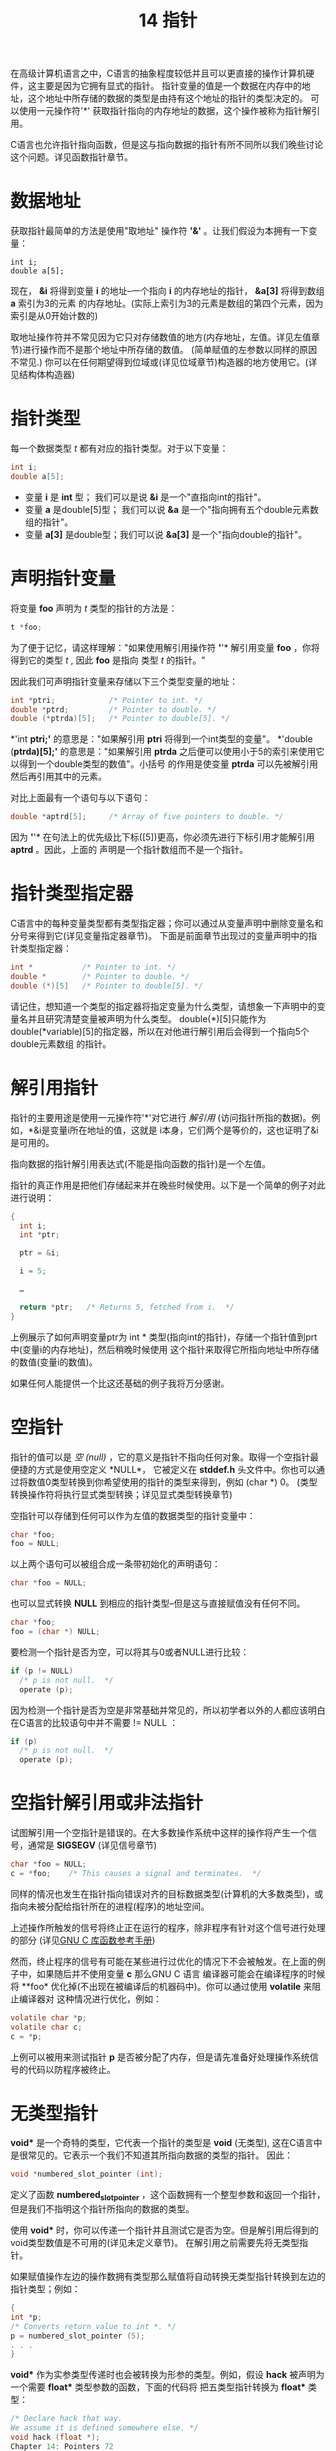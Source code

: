 #+Title: 14 指针

在高级计算机语言之中，C语言的抽象程度较低并且可以更直接的操作计算机硬件，这主要是因为它拥有显式的指针。
指针变量的值是一个数据在内存中的地址，这个地址中所存储的数据的类型是由持有这个地址的指针的类型决定的。
可以使用一元操作符'*' 获取指针指向的内存地址的数据，这个操作被称为指针解引用。

C语言也允许指针指向函数，但是这与指向数据的指针有所不同所以我们晚些讨论这个问题。详见函数指针章节。

* 数据地址

获取指针最简单的方法是使用"取地址" 操作符 *'&'* 。让我们假设为本拥有一下变量：

#+begin_src
  int i;
  double a[5];
#+end_src

现在， *&i* 将得到变量 *i* 的地址--一个指向 *i* 的内存地址的指针， *&a[3]* 将得到数组 *a* 索引为3的元素
的内存地址。(实际上索引为3的元素是数组的第四个元素，因为索引是从0开始计数的)

取地址操作符并不常见因为它只对存储数值的地方(内存地址，左值。详见左值章节)进行操作而不是那个地址中所存储的数值。
(简单赋值的左参数以同样的原因不常见.) 你可以在任何期望得到位域或(详见位域章节)构造器的地方使用它。(详见结构体构造器)

* 指针类型

每一个数据类型 /t/ 都有对应的指针类型。对于以下变量：

#+begin_src c
  int i;
  double a[5];
#+end_src

 * 变量 *i* 是 *int* 型； 我们可以是说 *&i* 是一个"直指向int的指针"。
 * 变量 *a* 是double[5]型； 我们可以说 *&a* 是一个"指向拥有五个double元素数组的指针"。
 * 变量 *a[3]* 是double型；我们可以说 *&a[3]* 是一个"指向double的指针"。

* 声明指针变量

将变量 *foo* 声明为 /t/ 类型的指针的方法是：

#+begin_src c
  t *foo;
#+end_src

为了便于记忆，请这样理解："如果使用解引用操作符 *'*'* 解引用变量 *foo* ，你将得到它的类型 /t/ , 因此
*foo* 是指向 类型 /t/ 的指针。"

因此我们可声明指针变量来存储以下三个类型变量的地址：

#+begin_src c
  int *ptri;            /* Pointer to int. */
  double *ptrd;         /* Pointer to double. */
  double (*ptrda)[5];   /* Pointer to double[5]. */
#+end_src

*'int *ptri;'* 的意思是："如果解引用 *ptri* 将得到一个int类型的变量"。 *'double (*ptrda)[5];'*
的意思是："如果解引用 *ptrda* 之后便可以使用小于5的索引来使用它以得到一个double类型的数值"。小括号
的作用是使变量 *ptrda* 可以先被解引用然后再引用其中的元素。

对比上面最有一个语句与以下语句：

#+begin_src c
  double *aptrd[5];     /* Array of five pointers to double. */
#+end_src

因为 *'*'* 在句法上的优先级比下标([5])更高，你必须先进行下标引用才能解引用 *aptrd* 。因此，上面的
声明是一个指针数组而不是一个指针。

* 指针类型指定器

C语言中的每种变量类型都有类型指定器；你可以通过从变量声明中删除变量名和分号来得到它(详见变量指定器章节)。
下面是前面章节出现过的变量声明中的指针类型指定器：

#+begin_src c
  int *           /* Pointer to int. */
  double *        /* Pointer to double. */
  double (*)[5]   /* Pointer to double[5]. */
#+end_src

请记住，想知道一个类型的指定器将指定变量为什么类型，请想象一下声明中的变量名并且研究清楚变量被声明为什么类型。
double(*)[5]只能作为 double(*variable)[5]的指定器，所以在对他进行解引用后会得到一个指向5个double元素数组
的指针。

* 解引用指针

指针的主要用途是使用一元操作符'*'对它进行 /解引用/ (访问指针所指的数据)。例如，*&i是变量i所在地址的值，这就是
i本身，它们两个是等价的，这也证明了&i是可用的。

指向数据的指针解引用表达式(不能是指向函数的指针)是一个左值。

指针的真正作用是把他们存储起来并在晚些时候使用。以下是一个简单的例子对此进行说明：

#+begin_src c
  {
    int i;
    int *ptr;

    ptr = &i;

    i = 5;

    …

    return *ptr;   /* Returns 5, fetched from i.  */
  }
#+end_src

上例展示了如何声明变量ptr为 int * 类型(指向int的指针)，存储一个指针值到prt中(变量i的内存地址)，然后稍晚时候使用
这个指针来取得它所指向地址中所存储的数值(变量i的数值)。

如果任何人能提供一个比这还基础的例子我将万分感谢。

* 空指针

指针的值可以是 /空/ /(null)/   ，它的意义是指针不指向任何对象。取得一个空指针最便捷的方式是使用空定义 *NULL*，
它被定义在 *stddef.h* 头文件中。你也可以通过将数值0类型转换到你希望使用的指针的类型来得到，例如 (char *) 0。
(类型转换操作符将执行显式类型转换；详见显式类型转换章节)

空指针可以存储到任何可以作为左值的数据类型的指针变量中：

#+begin_src c
  char *foo;
  foo = NULL;
#+end_src

以上两个语句可以被组合成一条带初始化的声明语句：

#+begin_src c
  char *foo = NULL;
#+end_src

也可以显式转换 *NULL* 到相应的指针类型--但是这与直接赋值没有任何不同。

#+begin_src c
  char *foo;
  foo = (char *) NULL;
#+end_src

要检测一个指针是否为空，可以将其与0或者NULL进行比较：

#+begin_src c
  if (p != NULL)
    /* p is not null.  */
    operate (p);
#+end_src

因为检测一个指针是否为空是非常基础并常见的，所以初学者以外的人都应该明白在C语言的比较语句中并不需要 != NULL ：

#+begin_src c
  if (p)
    /* p is not null.  */
    operate (p);
#+end_src

* 空指针解引用或非法指针

试图解引用一个空指针是错误的。在大多数操作系统中这样的操作将产生一个信号，通常是 *SIGSEGV* (详见信号章节)

#+begin_src c
  char *foo = NULL;
  c = *foo;    /* This causes a signal and terminates.  */
#+end_src

同样的情况也发生在指针指向错误对齐的目标数据类型(计算机的大多数类型)，或指向未被分配给指针所在的进程(程序)的地址空间。

上述操作所触发的信号将终止正在运行的程序，除非程序有针对这个信号进行处理的部分
(详见[[https://www.gnu.org/software/libc/manual/html_mono/libc.html#Signal-Handling][GNU C 库函数参考手册]])

然而，终止程序的信号有可能在某些进行过优化的情况下不会被触发。在上面的例子中，如果随后并不使用变量 *c* 那么GNU C 语言
编译器可能会在编译程序的时候将 **foo* 优化掉(不出现在被编译后的机器码中)。你可以通过使用 *volatile* 来阻止编译器对
这种情况进行优化，例如：

#+begin_src c
  volatile char *p;
  volatile char c;
  c = *p;
#+end_src

上例可以被用来测试指针 *p* 是否被分配了内存，但是请先准备好处理操作系统信号的代码以防程序被终止。

* 无类型指针

*void** 是一个奇特的类型，它代表一个指针的类型是 *void* (无类型), 这在C语言中是很常见的。它表示一个我们不知道其所指向数据的类型的指针。
因此：

#+begin_src c
  void *numbered_slot_pointer (int);
#+end_src

定义了函数 *numbered_slot_pointer* ，这个函数拥有一个整型参数和返回一个指针，但是我们不指明这个指针所指向的数据的类型。

使用 *void** 时，你可以传递一个指针并且测试它是否为空。但是解引用后得到的void类型数值是不可用的(详见未定义章节)。
在解引用之前需要先将无类型指针。

如果赋值操作左边的操作数拥有类型那么赋值将自动转换无类型指针转换到左边的指针类型；例如：

#+begin_src c
  {
  int *p;
  /* Converts return value to int *. */
  p = numbered_slot_pointer (5);
  . . .
  }
#+end_src

*void** 作为实参类型传递时也会被转换为形参的类型。例如，假设 *hack* 被声明为一个需要 *float** 类型参数的函数，下面的代码将
把五类型指针转换为 *float** 类型：

#+begin_src c
  /* Declare hack that way.
  We assume it is defined somewhere else. */
  void hack (float *);
  Chapter 14: Pointers 72
  ...
  /* Now call hack. */
  {
  /* Converts return value of numbered_slot_pointer
  to float * to pass it to hack. */
  hack (numbered_slot_pointer (5));
  . . .
  }
#+end_src

也可以使用显式类型转换将五类型指针转换为其它类型，例如：

#+begin_src c
  (int *) numbered_slot_pointer (5)
#+end_src

下面是一个程序运行时指针类型如何决定转换为其他类型的例子：

#+begin_src c
  void
  extract_int_or_double (void *ptr, bool its_an_int)
  {
    if (its_an_int)
      handle_an_int (*(int *)ptr);
    else
      handle_a_double (*(double *)ptr);
    }
#+end_src

表达式 * (int*) 的意思是将指针 *ptr* 转换为 *int** 类型然后解引用它。

* 指针比较

如果两个指针指向同一个地址那么他们的值相等，或者他们都是null。你可以使用 == 和 != 进行测试，例如下面这个小例子：

#+begin_src c
  {
  int i;
  int *p, *q;
  p = &i;
  q = &i;
  if (p == q)
  printf ("This will be printed.\n");
  if (p != q)
  printf ("This won’t be printed.\n");
  }
#+end_src

使用顺序比较操作符例如 > 和 >= 对指针进行比较那么指针会被转换为无符号整数类型。C语言标准规定只有当两个指针指向同一个内存对象时它们才相等，
但是在 GNU/Linux 系统中只是简单比较指针变量中的数值。

理论上比较两个指针时它们应该拥有相同的类型，但是在一些特定条件下允许它们是不同的。首先，如果两个指针所指向的数据类型是兼容的(详见兼容类型章节)，
那么比较是允许的。

如果一个操作数是 *void ** 类型(详见无类型指针章节)而另外一个操作数是其他类型那么比较操作符会先将 *void ** 类型指针转换为另外一个指针的类型
然后再比较它们。(在标准C语言中这是不允许的，但是 GNU C中没有问题)

比较操作符也允许整数0与一个指针进行比较。原理是比较操作符会将0转换为与另一个操作数类型相同的空指针。

* 指针算术

将指针与一个整数相加(正整数或负整数)在C语言中是合法的。指针的算术运算假设指针指向数组中的一个元素，那么将它与整数相加时会将指针向前或
向后移动那个整数的数值个元素。下面的例子展示如何通过将指针与一个整数相加来实现指针移动到数组中下标更大的元素：

#+begin_src c
  void
  incrementing_pointers ()
  {
    int array[5] = { 45, 29, 104, -3, 123456 };
    int elt0, elt1, elt4;

    int *p = &array[0];
    /* Now p points at element 0.  Fetch it.  */
    elt0 = *p;

    ++p;
    /* Now p points at element 1.  Fetch it.  */
    elt1 = *p;

    p += 3;
    /* Now p points at element 4 (the last).  Fetch it.  */
    elt4 = *p;

    printf ("elt0 %d  elt1 %d  elt4 %d.\n",
            elt0, elt1, elt4);
    /* Prints elt0 45  elt1 29  elt4 123456.  */
  }
#+end_src

下面的例子展示如何通过将指针与一个负整数相加来实现指针移动到数组中小标更小的元素：

#+begin_src c
  void
  decrementing_pointers ()
  {
    int array[5] = { 45, 29, 104, -3, 123456 };
    int elt0, elt3, elt4;

    int *p = &array[4];
    /* Now p points at element 4 (the last).  Fetch it.  */
    elt4 = *p;

    --p;
    /* Now p points at element 3.  Fetch it.  */
    elt3 = *p;

    p -= 3;
    /* Now p points at element 0.  Fetch it.  */
    elt0 = *p;

    printf ("elt0 %d  elt3 %d  elt4 %d.\n",
            elt0, elt3, elt4);
    /* Prints elt0 45  elt3 -3  elt4 123456.  */
  }
#+end_src

在C语言中如果一个指针的值是通过另一个指针与一个整数相加得到的那么通过将这两个指针的值相减就可以得到那个整数。

#+begin_src c
  void
  subtract_pointers ()
  {
    int array[5] = { 45, 29, 104, -3, 123456 };
    int *p0, *p3, *p4;

    int *p = &array[4];
    /* Now p points at element 4 (the last).  Save the value.  */
    p4 = p;

    --p;
    /* Now p points at element 3.  Save the value.  */
    p3 = p;

    p -= 3;
    /* Now p points at element 0.  Save the value.  */
    p0 = p;

    printf ("%d, %d, %d, %d\n",
            p4 - p0, p0 - p0, p3 - p0, p0 - p3);
    /* Prints 4, 0, 3, -3.  */
  }
#+end_src

加法运算并不知道指针是否真正指向一个数组，它只是简单的将指针的值加上一个整数数值(加数需要乘以指针指向的对象的类型的字节数)。
当被加的指针和结果指针指向同一个数组时那么结果才是合法的。

*警告* ：只有专家才可以对涉及不同内存对象的指针进行算术运算。

两个指针的差可以是 *int* 型或 *long* 型(详见整数类型)。使用stddef.h文件中的宏定义 *ptrdiff_t* 来定义指针的差值类型是明智的方法。

指针减法的定义与指针与负整数的加法一致， *(p3 - p1) + p1* 等于 *p3* ，这符合基础代数。

在标准C语言中指针加法和减法不允许对 void * 类型指针使用，因为虚指针指向的对象的字节数是未知的。同样的，也不能对函数指针使用加减法。
然而这些在GNU C 中都是可行的，这些操作都将指针指向的对象的字节数视为1。

* 指针与数组

使用 *数组名[下标]* 的方式引用数组中的元素是最简单有效的方式。另一种较复杂的方式是将元素的地址作为一个指针然后解引用它：
*(&数组名[0] + 下标) (或 *(数组名 + 下标)。这种方式相当于首先获得数组中下标为0的元素(第一个元素)的指针然后将指针移动
到下标所指的元素然后解引用它。

在C语言中使用指针算术就如同使用方括号。 *a[b]* 被定义为 *(a + b)。这个定义中a与b成对出现，他们必须一个为指针另一个为
整数，但是无所谓先后顺序。

因为方括号与下标被定义为加法与解引用所以他们具有对称性。因此你可以写成 3[数组名]，这与 数组名[3]是等价的。然而傻子才会
写3[数组名]，这不但没有任何好处还会让其他读者感到困惑。

定义 *(a + b) 需要一个指针而 数组名[3]使用数组的值来代替，为什么可以这样做？ 当将数组名作为表达式使用时(除过在sizeof中)
那么它被视为指向数组中下标为0的元素(第一个元素)的指针。因此 数组名+3 先将 数组名隐式转换为 &数组名[0] 然后就可以得到下标
为3的元素，这等价与 &数组名[3]。

因为方括号被定义为加法，数组名[3] 先将数组名转换为指， 这就是为什么这种表达方式是合法的原因。

* 底层指针算术

原理上指针算术只能用于已经指向了被分配了合法空间的内存对象的指针。但是加法与减法操作无法得知指针是否真正指向了一个内存对象，
它们无法得知这个内存对象从哪里开始在那里结束，那么实际上它们是如何运作的？

指针 *p* 加上 整数 *i* 会将 *p* 视为一个内存地址--实际上就一个整数，我们称之为 /pint/ 。 *i* 被视为 *p* 指向数组的第i个元素
元素类型所占用的字节数： i * sizeof(*p)也应该参与计算。所以它们的和是一个整数： /pint + i * sizeof(*p)/ 。这个值会被重新
转换为一个与 *p* 类型相同的指针。

如果起始指针的值 /p/ 与结果并不指向同一个对象那么操作是非法的而且C语言并不"支持"这样做。但是即使你做了以而没人管，并且还可以根据
上面描述的规则得到明确的结果。在一些特殊的情况下这可以有些用处，但是如果你不是魔法师请不要这样使用。

以显示计算的方式，下面的函数将通过给与的字节大小来计算指针的偏移，如果这个指针指向的对象足够大：

#+begin_src c
  #include <stdint.h>
  void *
  ptr_add (void *p, int i, int objsize)
  {
  intptr_t p_address = (long) p;
  intptr_t totalsize = i * objsize;
  intptr_t new_address = p_address + totalsize;
  return (void *) new_address;
  }
#+end_src

这与 *p + i* 的效果相同。函数使用了 *stdint.h* 头文件中定义的 *intptr_t* 。(实际上， *long long* 总是可以被使用，
但是更明智的途径是使用 *intptr_t*)

* 指针的递增与递减

*'++'* 操作符的作用是使变量加1。我们在讨论整数的时候见过它们，它们同样试用于指针。例如：假设我们有一个以0结尾的正整数
数列并且我们希望对数列求和：

#+begin_src c
  int
  sum_array_till_0 (int *p)
  {
  int sum = 0;
  for (;;)
  {
  /* Fetch the next integer. */
  int next = *p++;
  /* Exit the loop if it’s 0. */
  Chapter 14: Pointers 77
  if (next == 0)
  break;
  /* Add it into running total. */
  sum += next;
  }
  return sum;
  }
#+end_src


*'break;'* 语句将在稍后章节进行解释(详见break语句章节)。在这里它的作用是立即退出 *for* 循环语句。

因为后缀操作符总是比前缀操作符优先级高所以*p++ 被解析为 *(p++)，意味着先解引用 p 然后再递增指针 p。('++'操作符在
操作数右边表示在这个操作数被使用之后再递增，所以这里先产生作用的是解引用)

变量递增的意义是这个变量加1，相当于 *p = p + 1* 。因为 *p* 是指针所以加1会使其值增加它所指向的数据的类型的宽度个数值
--在这个例子中是 *int* (指针的数值将增加 sizeof(int))。因此每次迭代都会选取数列中下一个整数并存储到 *next* 变量中。

这个 *for* 循环并没有初始化表达式因为 *p* 和 *sum* 都已经被初始化过了，它也没有终止条件因为 *'break'* 语句可以退出
循环，并且它也不需要表达式来推进迭代因为这是通过递增 *p* 和 *sum* 来实现的。所以 *for* 循环的三条语句都为空。

这个函数的另外一种写法是保持参数的值不变使用索引来访问数列中的元素：

#+begin_src c
  int
  sum_array_till_0_indexing (int *p)
  {
    int i;
    int sum = 0;

    for (i = 0; ; i++)
      {
        /* Fetch the next integer.  */
        int next = p[i];
        /* Exit the loop if it’s 0.  */
        if (next == 0)
          break;
        /* Add it into running total.  */
        sum += next;
      }

    return sum;
  }
#+end_src

在这个函数中使用递增 *i* 然后将其与 *p* 相加的方式来代替指针递增。(记住 *p[i]* 的意思是 *(p + i))。无论那种方式都
使用相同的地址来得到下一个整数。

在这个函数中使用 *i++* 或 *++i* 并没有什么不同，因为这个表达式唯一的作用就是将 *i* 加1。

'--'操作符也适用于指针，它可以反方向遍历一个数组，例如：

#+begin_src c
  int
  after_last_nonzero (int *p, int len)
  {
    /* Set up q to point just after the last array element.  */
    int *q = p + len;

    while (q != p)
      /* Step q back until it reaches a nonzero element.  */
      if (*--q != 0)
        /* Return the index of the element after that nonzero.  */
        return q - p + 1;

    return 0;
  }
#+end_src

该函数返回由其参数指定的数组的非零部分的长度； 也就是说，从第一个值为0的元素到数组结尾的长度。

* 指针算术的缺点

指针算术是简洁且优雅的，但它也是让C语言的安全性产生缺陷的主要因素。理论上只允许对指向已经被分配了内存的对象的指针
进行操作。然而，如果你无意中操作一个指针使其超越了内存对象的边界而进入另外一个内存对象那么系统是无法得知这个错误的。

这样错误的操作很容易导致破坏另一个对象的一部分。例如：使用数组名[-1]你可以存取一个并不属于数组的数据--可能是另一个
数据的一部分。

将指针算术与指针类型之间的转换相结合，你可以创建一个无法与其类型正确对齐的指针。 例如：

#+begin_src c
  int a[2];
  char *pa = (char *)a;
  int *p = (int *)(pa + 1);
#+end_src

给 *p* 一个指向"整数"的值，该整数包括 *a[0]* 的一部分和 *a[1]* 的一部分。 解引用 *p* 可能会导致致命的 SIGSEGV 信号，
或者它可能会返回错误对齐的 int 的值(详见阅信号)。如果它“有效”，它可能会非常慢。它还会导致别名混淆(请参阅别名)。

*警告* ： 使用不正确对齐的指针是有风险的——除非真的有必要，否则不要这样做。

* 指针与整数之间的转换

在现代计算机中地址就是一个简单的数值。它的取值范围和整型变量相同。你可以转换一个指针到一个适合的整数类型而不损失任何
信息，反之亦然。适合的整数类型是 *uintptr_t* (无符号类型) 和 *intptr_t* (有符号类型)，他们都被定义在 *stdint.h* 中。
例如：

#+begin_src c
  #include <stdint.h>
  #include <stdio.h>
  void
  print_pointer (void *ptr)
  {
  uintptr_t converted = (uintptr_t) ptr;
  printf ("Pointer value is 0x%x\n",
  (unsigned int) converted);
  }
#+end_src

模板中的输出控制符 '%x' 的意思是被打印出来的参数将以十六进制的形式呈现。很明显这将使用 *unitptr_t* ，因为十六进制数被打印时
会被当作无符号类型，但这其实无所谓：所有的 *printf* 都把整个比特序列作为数字的一部分。

*警告* ： 将指针转换到整数存在隐患--非必要别转换。

* 打印指针

使用输出控制符 '%p' 可以打印指针的数值。例如：

#+begin_src c
  void
  print_pointer (void *ptr)
  {
  printf ("Pointer value is %p\n", ptr);
  }
#+end_src

使用输出控制符 '%p' 打印指针时会在数值前附加 '0x' 符号，并将指针打输出位适合的整数类型。
